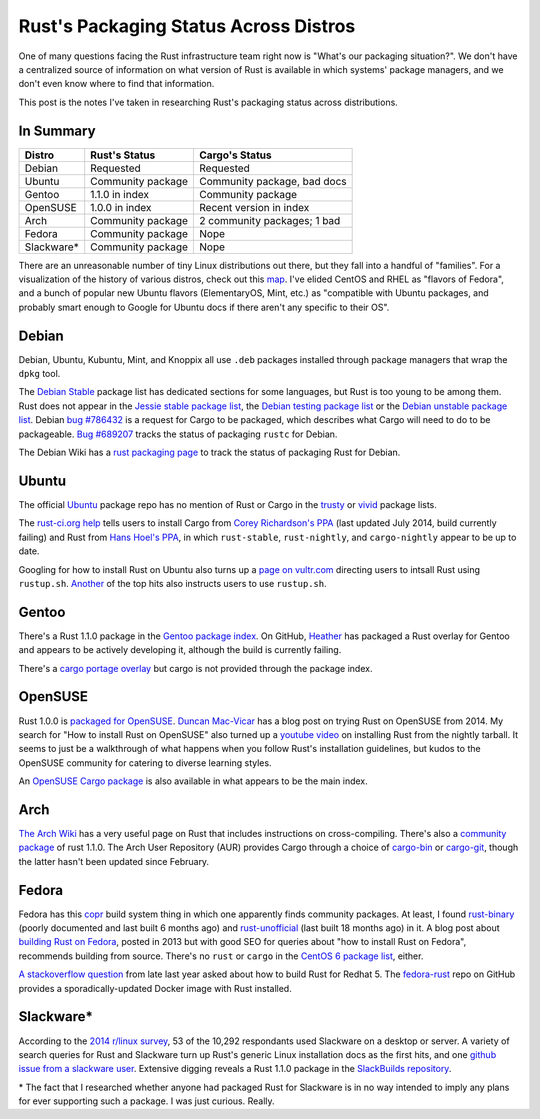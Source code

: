 Rust's Packaging Status Across Distros
======================================

One of many questions facing the Rust infrastructure team right now is
"What's our packaging situation?". We don't have a centralized source of
information on what version of Rust is available in which systems' package
managers, and we don't even know where to find that information. 

This post is the notes I've taken in researching Rust's packaging status
across distributions. 

.. more::

In Summary
----------

=============== =================== ===========================
Distro          Rust's Status       Cargo's Status
=============== =================== ===========================
Debian          Requested           Requested
Ubuntu          Community package   Community package, bad docs
Gentoo          1.1.0 in index      Community package
OpenSUSE        1.0.0 in index      Recent version in index
Arch            Community package   2 community packages; 1 bad
Fedora          Community package   Nope
Slackware*      Community package   Nope
=============== =================== ===========================


There are an unreasonable number of tiny Linux distributions out there, but
they fall into a handful of "families". For a visualization of the history of
various distros, check out this map_. I've elided CentOS and RHEL as "flavors
of Fedora", and a bunch of popular new Ubuntu flavors (ElementaryOS, Mint,
etc.) as "compatible with Ubuntu packages, and probably smart enough to Google
for Ubuntu docs if there aren't any specific to their OS".

Debian
------

Debian, Ubuntu, Kubuntu, Mint, and Knoppix all use ``.deb`` packages installed
through package managers that wrap the ``dpkg`` tool. 

The `Debian Stable`_ package list has dedicated sections for some languages,
but Rust is too young to be among them. Rust does not appear in the `Jessie
stable package list`_, the `Debian testing package list`_ or the `Debian
unstable package list`_. Debian `bug #786432`_ is a request for Cargo to be
packaged, which describes what Cargo will need to do to be packageable. `Bug
#689207`_ tracks the status of packaging ``rustc`` for Debian.

The Debian Wiki has a `rust packaging page`_ to track the status of packaging
Rust for Debian. 

Ubuntu
------

The official `Ubuntu`_ package repo has no mention of Rust or Cargo in the
`trusty`_ or `vivid`_ package lists.

The `rust-ci.org help`_ tells users to install Cargo from `Corey Richardson's
PPA`_ (last updated July 2014, build currently failing) and Rust from `Hans
Hoel's PPA`_, in which ``rust-stable``, ``rust-nightly``, and
``cargo-nightly`` appear to be up to date. 

Googling for how to install Rust on Ubuntu also turns up a `page on
vultr.com`_ directing users to intsall Rust using ``rustup.sh``. `Another`_
of the top hits also instructs users to use ``rustup.sh``. 

Gentoo
------

There's a Rust 1.1.0 package in the `Gentoo package index`_. On GitHub,
`Heather`_ has packaged a Rust overlay for Gentoo and appears to be actively
developing it, although the build is currently failing. 

There's a `cargo portage overlay`_ but cargo is not provided through the
package index. 

OpenSUSE
--------

Rust 1.0.0 is `packaged for OpenSUSE`_. `Duncan Mac-Vicar`_ has a blog post on
trying Rust on OpenSUSE from 2014. My search for "How to install Rust on
OpenSUSE" also turned up a `youtube video`_ on installing Rust from the
nightly tarball. It seems to just be a walkthrough of what happens when you
follow Rust's installation guidelines, but kudos to the OpenSUSE community for
catering to diverse learning styles. 

An `OpenSUSE Cargo package`_ is also available in what appears to be the main
index. 

Arch
----

`The Arch Wiki`_ has a very useful page on Rust that includes instructions on
cross-compiling. There's also a `community package`_ of rust 1.1.0. The Arch
User Repository (AUR) provides Cargo through a choice of `cargo-bin`_ or
`cargo-git`_, though the latter hasn't been updated since February. 

Fedora
------

Fedora has this `copr`_ build system thing in which one apparently finds
community packages. At least, I found `rust-binary`_ (poorly documented and
last built 6 months ago) and `rust-unofficial`_ (last built 18 months ago) in
it. A blog post about `building Rust on Fedora`_, posted in 2013 but with good
SEO for queries about "how to install Rust on Fedora", recommends building
from source. There's no ``rust`` or ``cargo`` in the `CentOS 6 package list`_,
either. 

`A stackoverflow question`_ from late last year asked about how to build Rust
for Redhat 5. The `fedora-rust`_ repo on GitHub provides a
sporadically-updated Docker image with Rust installed. 

Slackware*
----------
 
According to the `2014 r/linux survey`_, 53 of the 10,292 respondants used
Slackware on a desktop or server. A variety of search queries for Rust and
Slackware turn up Rust's generic Linux installation docs as the first hits,
and one `github issue from a slackware user`_. Extensive digging reveals a
Rust 1.1.0 package in the `SlackBuilds repository`_. 

\* The fact that I researched whether anyone had packaged Rust for Slackware
is in no way intended to imply any plans for ever supporting such a package. I
was just curious. Really.


.. _2014 r/linux survey: https://brashear.me/blog/2014/05/18/results-of-the-2014-slash-r-slash-linux-distribution-survey/
.. _A stackoverflow question: http://stackoverflow.com/questions/25728336/can-you-build-rust-for-old-redhat-5-vintage-linux
.. _Another: http://www.randomhacks.net/2014/05/30/rust-on-ubuntu-10.04-lucid/
.. _Bug #689207: https://bugs.debian.org/cgi-bin/bugreport.cgi?bug=689207
.. _CentOS 6 package list: http://mirror.centos.org/centos/6/os/x86_64/Packages/
.. _Corey Richardson's PPA: https://launchpad.net/~cmrx64/+archive/ubuntu/cargo
.. _Debian stable: https://packages.debian.org/stable/
.. _Debian testing package list: https://packages.debian.org/testing/allpackages
.. _Debian unstable package list: https://packages.debian.org/unstable/allpackages
.. _Duncan Mac-Vicar: http://duncan.mac-vicar.com/2014/01/16/trying-rust-language-on-opensuse/
.. _Gentoo package index: https://packages.gentoo.org/package/dev-lang/rust
.. _Hans Hoel's PPA: https://launchpad.net/~hansjorg/+archive/ubuntu/rust
.. _Heather: https://github.com/Heather/gentoo-rust
.. _Jessie stable package list: https://packages.debian.org/stable/allpackages
.. _OpenSUSE Cargo package: http://software.opensuse.org/package/cargo
.. _SlackBuilds repository: http://slackbuilds.org/repository/14.1/development/rust/
.. _The Arch Wiki: https://wiki.archlinux.org/index.php/Rust
.. _Ubuntu: http://packages.ubuntu.com/
.. _bug #786432: https://bugs.debian.org/cgi-bin/bugreport.cgi?bug=786432
.. _building Rust on Fedora: http://minhdo.org/posts/2013-07-27-building-rust-on-fedora.html
.. _cargo portage overlay: http://gpo.zugaina.org/dev-rust/cargo
.. _cargo-bin: https://aur.archlinux.org/packages/cargo-bin/
.. _cargo-git: https://aur.archlinux.org/packages/cargo-git/
.. _community package: https://www.archlinux.org/packages/?name=rust
.. _copr: https://copr.fedoraproject.org/coprs/
.. _fedora-rust: https://github.com/dockingbay/fedora-rust
.. _github issue from a slackware user: https://github.com/rust-lang/rust/issues/17474
.. _map: https://upload.wikimedia.org/wikipedia/commons/1/1b/Linux_Distribution_Timeline.svg
.. _packaged for OpenSUSE: http://software.opensuse.org/package/rust
.. _page on vultr.com: https://www.vultr.com/docs/installing-rust-on-ubuntu-14-04
.. _rust packaging page: https://wiki.debian.org/Teams/RustPackaging
.. _rust-binary: https://copr.fedoraproject.org/coprs/fabiand/rust-binary/
.. _rust-ci.org help: http://www.rust-ci.org/help/
.. _rust-unofficial: https://copr.fedoraproject.org/coprs/fabiand/rust-unofficial/
.. _trusty: http://packages.ubuntu.com/trusty/allpackages?format=txt.gz
.. _vivid: http://packages.ubuntu.com/vivid/allpackages?format=txt.gz
.. _youtube video: https://www.youtube.com/watch?v=_z1M0uHY4So

.. author:: default
.. categories:: none
.. tags:: rustinfra, packaging 
.. comments::
